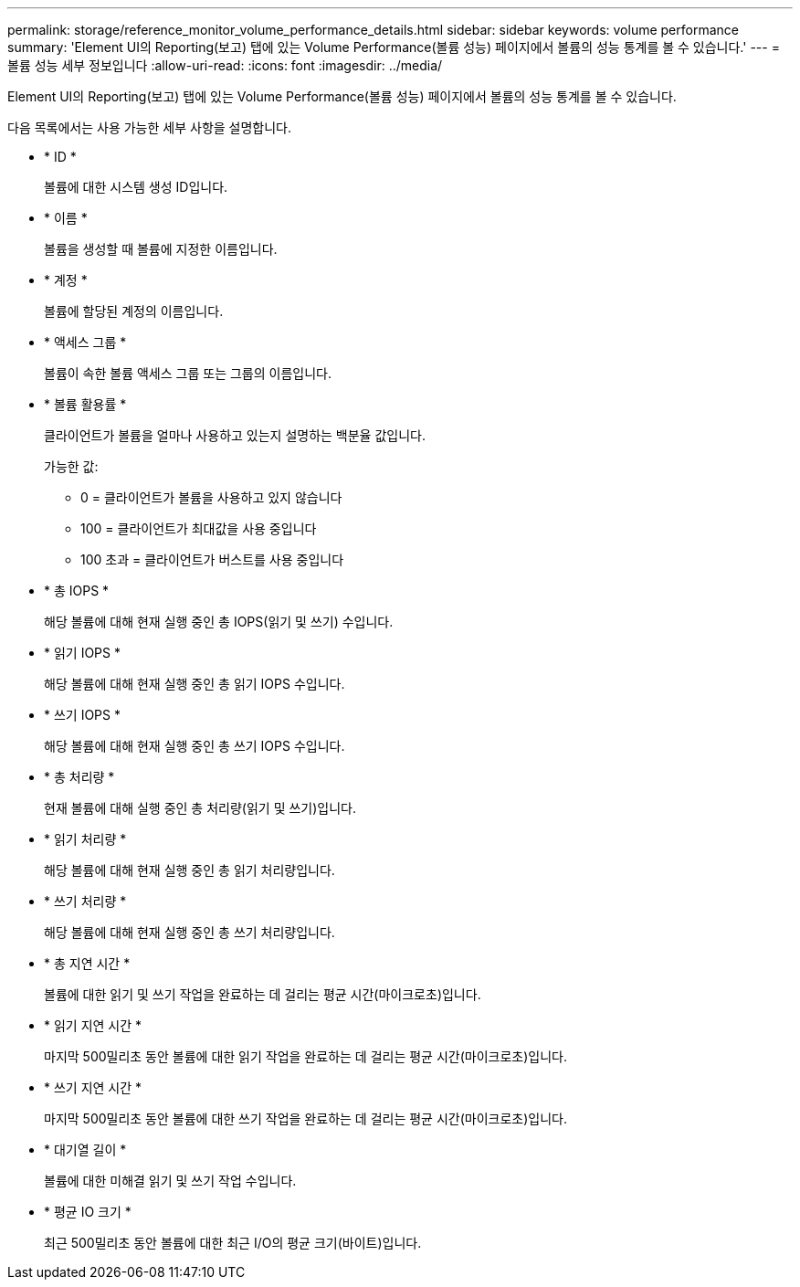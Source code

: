 ---
permalink: storage/reference_monitor_volume_performance_details.html 
sidebar: sidebar 
keywords: volume performance 
summary: 'Element UI의 Reporting(보고) 탭에 있는 Volume Performance(볼륨 성능) 페이지에서 볼륨의 성능 통계를 볼 수 있습니다.' 
---
= 볼륨 성능 세부 정보입니다
:allow-uri-read: 
:icons: font
:imagesdir: ../media/


[role="lead"]
Element UI의 Reporting(보고) 탭에 있는 Volume Performance(볼륨 성능) 페이지에서 볼륨의 성능 통계를 볼 수 있습니다.

다음 목록에서는 사용 가능한 세부 사항을 설명합니다.

* * ID *
+
볼륨에 대한 시스템 생성 ID입니다.

* * 이름 *
+
볼륨을 생성할 때 볼륨에 지정한 이름입니다.

* * 계정 *
+
볼륨에 할당된 계정의 이름입니다.

* * 액세스 그룹 *
+
볼륨이 속한 볼륨 액세스 그룹 또는 그룹의 이름입니다.

* * 볼륨 활용률 *
+
클라이언트가 볼륨을 얼마나 사용하고 있는지 설명하는 백분율 값입니다.

+
가능한 값:

+
** 0 = 클라이언트가 볼륨을 사용하고 있지 않습니다
** 100 = 클라이언트가 최대값을 사용 중입니다
** 100 초과 = 클라이언트가 버스트를 사용 중입니다


* * 총 IOPS *
+
해당 볼륨에 대해 현재 실행 중인 총 IOPS(읽기 및 쓰기) 수입니다.

* * 읽기 IOPS *
+
해당 볼륨에 대해 현재 실행 중인 총 읽기 IOPS 수입니다.

* * 쓰기 IOPS *
+
해당 볼륨에 대해 현재 실행 중인 총 쓰기 IOPS 수입니다.

* * 총 처리량 *
+
현재 볼륨에 대해 실행 중인 총 처리량(읽기 및 쓰기)입니다.

* * 읽기 처리량 *
+
해당 볼륨에 대해 현재 실행 중인 총 읽기 처리량입니다.

* * 쓰기 처리량 *
+
해당 볼륨에 대해 현재 실행 중인 총 쓰기 처리량입니다.

* * 총 지연 시간 *
+
볼륨에 대한 읽기 및 쓰기 작업을 완료하는 데 걸리는 평균 시간(마이크로초)입니다.

* * 읽기 지연 시간 *
+
마지막 500밀리초 동안 볼륨에 대한 읽기 작업을 완료하는 데 걸리는 평균 시간(마이크로초)입니다.

* * 쓰기 지연 시간 *
+
마지막 500밀리초 동안 볼륨에 대한 쓰기 작업을 완료하는 데 걸리는 평균 시간(마이크로초)입니다.

* * 대기열 길이 *
+
볼륨에 대한 미해결 읽기 및 쓰기 작업 수입니다.

* * 평균 IO 크기 *
+
최근 500밀리초 동안 볼륨에 대한 최근 I/O의 평균 크기(바이트)입니다.


